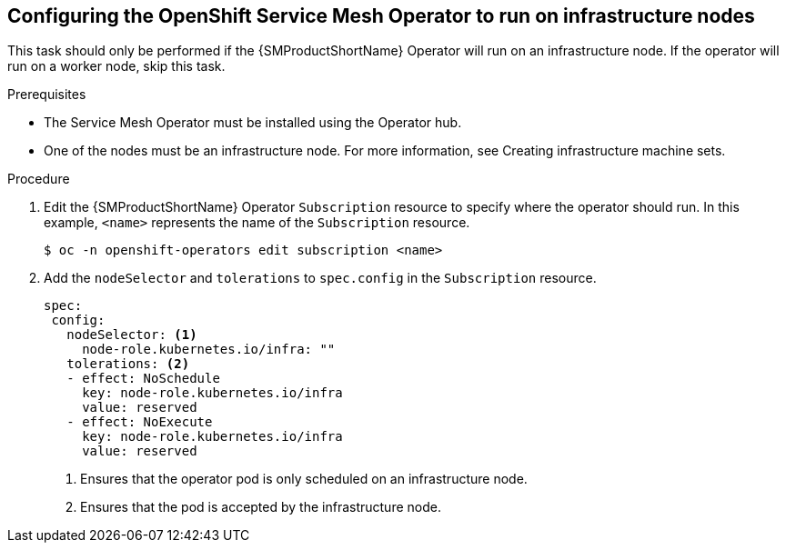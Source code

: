 // Module included in the following assemblies:
//
// * service_mesh/v2x/ossm-deployment-models.adoc

:_content-type: PROCEDURE
[id="ossm-config-operator-infrastructure-node_{context}"]
== Configuring the OpenShift Service Mesh Operator to run on infrastructure nodes

This task should only be performed if the {SMProductShortName} Operator will run on an infrastructure node. If the operator will run on a worker node, skip this task.

.Prerequisites

* The Service Mesh Operator must be installed using the Operator hub.

* One of the nodes must be an infrastructure node. For more information, see Creating infrastructure machine sets.

.Procedure

. Edit the {SMProductShortName} Operator `Subscription` resource to specify where the operator should run. In this example, `<name>` represents the name of the `Subscription` resource.
+
[source,terminal]
----
$ oc -n openshift-operators edit subscription <name>
----

. Add the `nodeSelector` and `tolerations` to `spec.config` in the `Subscription` resource.
+
[source,yaml]
----
spec:
 config:
   nodeSelector: <1>
     node-role.kubernetes.io/infra: ""
   tolerations: <2>
   - effect: NoSchedule
     key: node-role.kubernetes.io/infra
     value: reserved
   - effect: NoExecute
     key: node-role.kubernetes.io/infra
     value: reserved
----
<1> Ensures that the operator pod is only scheduled on an infrastructure node.
<2> Ensures that the pod is accepted by the infrastructure node.
